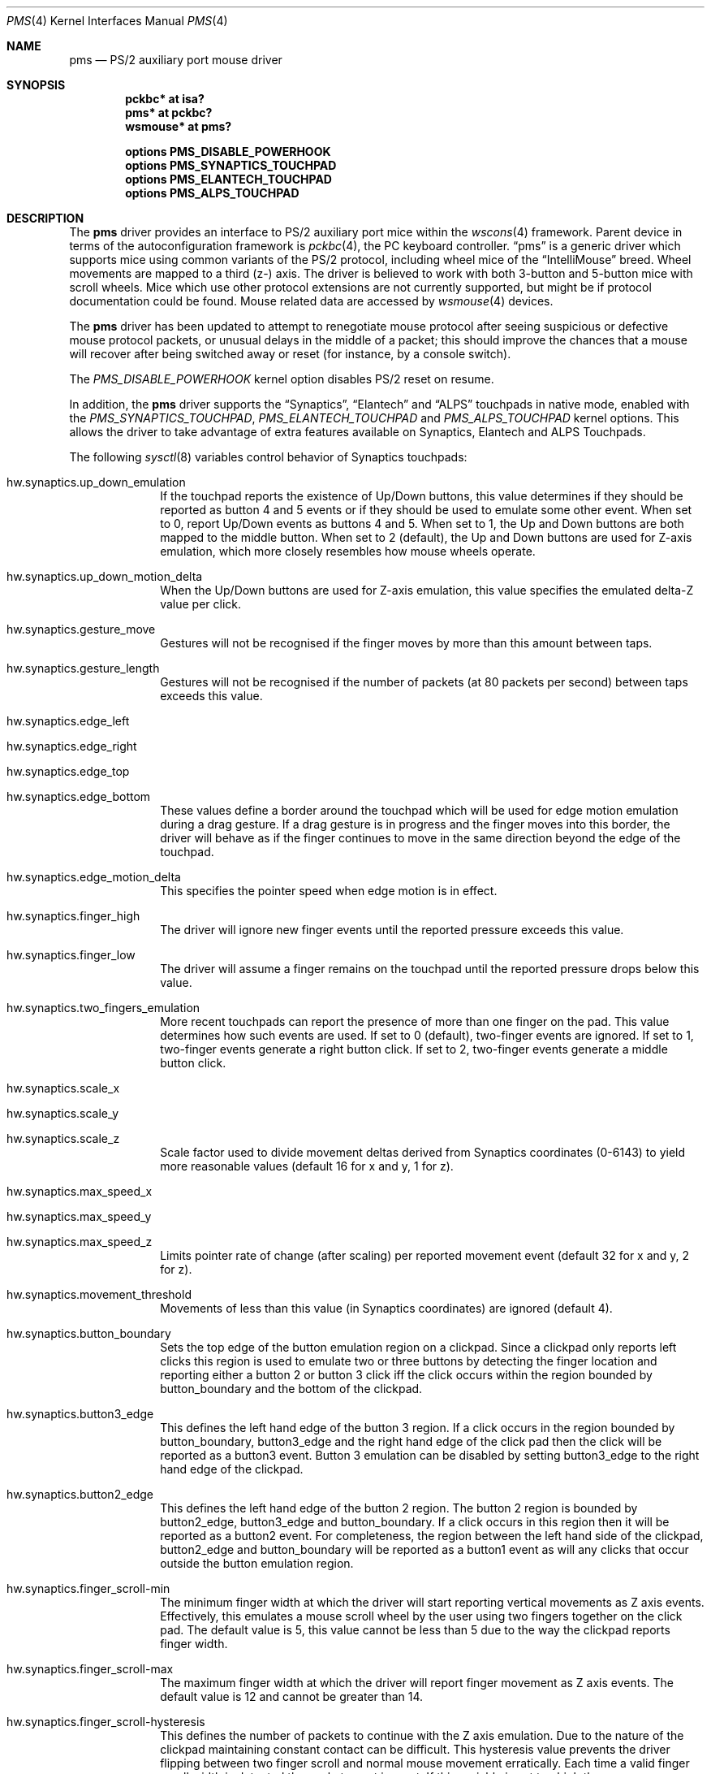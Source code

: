 .\" $NetBSD: pms.4,v 1.31.2.1 2018/11/26 01:52:15 pgoyette Exp $
.\"
.\" Copyright (c) 1993 Christopher G. Demetriou
.\" All rights reserved.
.\"
.\" Redistribution and use in source and binary forms, with or without
.\" modification, are permitted provided that the following conditions
.\" are met:
.\" 1. Redistributions of source code must retain the above copyright
.\"    notice, this list of conditions and the following disclaimer.
.\" 2. Redistributions in binary form must reproduce the above copyright
.\"    notice, this list of conditions and the following disclaimer in the
.\"    documentation and/or other materials provided with the distribution.
.\" 3. All advertising materials mentioning features or use of this software
.\"    must display the following acknowledgement:
.\"          This product includes software developed for the
.\"          NetBSD Project.  See http://www.NetBSD.org/ for
.\"          information about NetBSD.
.\" 4. The name of the author may not be used to endorse or promote products
.\"    derived from this software without specific prior written permission.
.\"
.\" THIS SOFTWARE IS PROVIDED BY THE AUTHOR ``AS IS'' AND ANY EXPRESS OR
.\" IMPLIED WARRANTIES, INCLUDING, BUT NOT LIMITED TO, THE IMPLIED WARRANTIES
.\" OF MERCHANTABILITY AND FITNESS FOR A PARTICULAR PURPOSE ARE DISCLAIMED.
.\" IN NO EVENT SHALL THE AUTHOR BE LIABLE FOR ANY DIRECT, INDIRECT,
.\" INCIDENTAL, SPECIAL, EXEMPLARY, OR CONSEQUENTIAL DAMAGES (INCLUDING, BUT
.\" NOT LIMITED TO, PROCUREMENT OF SUBSTITUTE GOODS OR SERVICES; LOSS OF USE,
.\" DATA, OR PROFITS; OR BUSINESS INTERRUPTION) HOWEVER CAUSED AND ON ANY
.\" THEORY OF LIABILITY, WHETHER IN CONTRACT, STRICT LIABILITY, OR TORT
.\" (INCLUDING NEGLIGENCE OR OTHERWISE) ARISING IN ANY WAY OUT OF THE USE OF
.\" THIS SOFTWARE, EVEN IF ADVISED OF THE POSSIBILITY OF SUCH DAMAGE.
.\"
.\" <<Id: LICENSE,v 1.2 2000/06/14 15:57:33 cgd Exp>>
.\"
.Dd February 4, 2018
.Dt PMS 4
.Os
.Sh NAME
.Nm pms
.Nd PS/2 auxiliary port mouse driver
.Sh SYNOPSIS
.Cd pckbc* at isa?
.Cd pms* at pckbc?
.Cd wsmouse* at pms?
.Pp
.Cd options PMS_DISABLE_POWERHOOK
.Cd options PMS_SYNAPTICS_TOUCHPAD
.Cd options PMS_ELANTECH_TOUCHPAD
.Cd options PMS_ALPS_TOUCHPAD
.Sh DESCRIPTION
The
.Nm
driver provides an interface to PS/2 auxiliary port mice within the
.Xr wscons 4
framework.
Parent device in terms of the autoconfiguration framework is
.Xr pckbc 4 ,
the PC keyboard controller.
.Dq pms
is a generic driver which supports mice using common variants of the PS/2
protocol, including wheel mice of the
.Dq IntelliMouse
breed.
Wheel movements are mapped to a third (z-) axis.
The driver is
believed to work with both 3-button and 5-button mice with scroll wheels.
Mice which use other protocol extensions are not currently supported, but
might be if protocol documentation could be found.
Mouse related data are accessed by
.Xr wsmouse 4
devices.
.Pp
The
.Nm
driver has been updated to attempt to renegotiate mouse protocol after seeing
suspicious or defective mouse protocol packets, or unusual delays in the
middle of a packet; this should improve the chances that a mouse will recover
after being switched away or reset (for instance, by a console switch).
.Pp
The
.Va PMS_DISABLE_POWERHOOK
kernel option disables PS/2 reset on resume.
.Pp
In addition, the
.Nm
driver supports the
.Dq Synaptics ,
.Dq Elantech
and
.Dq ALPS
touchpads in native mode, enabled with the
.Va PMS_SYNAPTICS_TOUCHPAD ,
.Va PMS_ELANTECH_TOUCHPAD
and
.Va PMS_ALPS_TOUCHPAD
kernel options.
This allows the driver to take advantage of extra
features available on Synaptics, Elantech and ALPS Touchpads.
.Pp
The following
.Xr sysctl 8
variables control behavior of Synaptics touchpads:
.Bl -tag -width 8n
.It Dv hw.synaptics.up_down_emulation
If the touchpad reports the existence of Up/Down buttons, this value
determines if they should be reported as button 4 and 5 events or if
they should be used to emulate some other event.
When set to 0, report Up/Down events as buttons 4 and 5.
When set to 1, the Up and Down buttons are both mapped to the middle button.
When set to 2 (default), the Up and Down buttons are used for Z-axis
emulation, which more closely resembles how mouse wheels operate.
.It Dv hw.synaptics.up_down_motion_delta
When the Up/Down buttons are used for Z-axis emulation, this value specifies
the emulated delta-Z value per click.
.It Dv hw.synaptics.gesture_move
Gestures will not be recognised if the finger moves by more than this
amount between taps.
.It Dv hw.synaptics.gesture_length
Gestures will not be recognised if the number of packets (at 80 packets
per second) between taps exceeds this value.
.It Dv hw.synaptics.edge_left
.It Dv hw.synaptics.edge_right
.It Dv hw.synaptics.edge_top
.It Dv hw.synaptics.edge_bottom
These values define a border around the touchpad which will be used for
edge motion emulation during a drag gesture.
If a drag gesture is in progress and the finger moves into this border,
the driver will behave as if the finger continues to move in the same
direction beyond the edge of the touchpad.
.It Dv hw.synaptics.edge_motion_delta
This specifies the pointer speed when edge motion is in effect.
.It Dv hw.synaptics.finger_high
The driver will ignore new finger events until the reported pressure exceeds
this value.
.It Dv hw.synaptics.finger_low
The driver will assume a finger remains on the touchpad until the
reported pressure drops below this value.
.It Dv hw.synaptics.two_fingers_emulation
More recent touchpads can report the presence of more than one finger
on the pad.
This value determines how such events are used.
If set to 0 (default), two-finger events are ignored.
If set to 1, two-finger events generate a right button click.
If set to 2, two-finger events generate a middle button click.
.It Dv hw.synaptics.scale_x
.It Dv hw.synaptics.scale_y
.It Dv hw.synaptics.scale_z
Scale factor used to divide movement deltas derived from Synaptics
coordinates (0-6143) to yield more reasonable values (default 16 for x
and y, 1 for z).
.It Dv hw.synaptics.max_speed_x
.It Dv hw.synaptics.max_speed_y
.It Dv hw.synaptics.max_speed_z
Limits pointer rate of change (after scaling) per reported movement
event (default 32 for x and y, 2 for z).
.It Dv hw.synaptics.movement_threshold
Movements of less than this value (in Synaptics coordinates) are
ignored (default 4).
.It Dv hw.synaptics.button_boundary
Sets the top edge of the button emulation region on a clickpad.
Since a clickpad only reports left clicks this region is used to emulate
two or three buttons by detecting the finger location and reporting
either a button 2 or button 3 click iff the click occurs within
the region bounded by button_boundary and the bottom of the clickpad.
.It Dv hw.synaptics.button3_edge
This defines the left hand edge of the button 3 region.
If a click occurs in the region bounded by button_boundary, button3_edge
and the right hand edge of the click pad then the click will be reported
as a button3 event.
Button 3 emulation can be disabled by setting
button3_edge to the right hand edge of the clickpad.
.It Dv hw.synaptics.button2_edge
This defines the left hand edge of the button 2 region.
The button 2 region is bounded by button2_edge, button3_edge and
button_boundary.
If a click occurs in this region then it will be reported as a button2
event.
For completeness, the region between the left hand side of the clickpad,
button2_edge and button_boundary will be reported as a button1 event
as will any clicks that occur outside the button emulation region.
.It Dv hw.synaptics.finger_scroll-min
The minimum finger width at which the driver will start reporting
vertical movements as Z axis events.
Effectively, this emulates a mouse scroll wheel by the user using two
fingers together on the click pad.
The default value is 5, this value cannot be less than 5 due to the way
the clickpad reports finger width.
.It Dv hw.synaptics.finger_scroll-max
The maximum finger width at which the driver will report finger
movement as Z axis events.
The default value is 12 and cannot be greater than 14.
.It Dv hw.synaptics.finger_scroll-hysteresis
This defines the number of packets to continue with the Z axis emulation.
Due to the nature of the clickpad maintaining constant contact can be
difficult.
This hysteresis value prevents the driver flipping between two finger
scroll and normal mouse movement erratically.
Each time a valid finger scroll width is detected the packet count is
reset.
If this variable is set too high then mouse movements will be interpreted
as Z-axis events after the two finger scoll has finished.
If the variable is set too low then there will be mouse movements observed
during the two finger scroll.
.El
.Pp
The following
.Xr sysctl 8
variables control behavior of Elantech touchpads:
.Bl -tag -width 8n
.It Dv hw.elantech.xy_precision_shift
.It Dv hw.elantech.z_precision_shift
Increased values improve the accuracy of X, Y, and Z-axis reporting
at the expense of slower mouse movement (default 2 for xy,
and 3 for z).
.El
.Pp
For Elantech touchpads, the Z-axis is emulated using two-finger
Y-axis reporting.
.Pp
The following
.Xr sysctl 8
variables control behavior of ALPS touchpads:
.Bl -tag -width 8n
.It Dv hw.alps.touchpad_xy_precision_shift
.It Dv hw.alps.tackstick_xy_precision_shift
Decreased values improve the accuracy of X and Y-axis reporting
at the expense of slower mouse movement (default 2 for touchpad
and 1 for TrackStick).
.El
.Sh SEE ALSO
.Xr pckbc 4 ,
.Xr ums 4 ,
.Xr wsmouse 4
.Sh AUTHORS
.An -nosplit
The
.Nm
driver was originally written by
.An Christopher G. Demetriou .
The changes to merge the
.Dq IntelliMouse
protocol in, and reset the mouse in the event of protocol problems, were
contributed by
.An Peter Seebach .
Special thanks to Ray Trent, at Synaptics, who contributed valuable
insight into how to identify bogus mouse data.
The changes to add
.Dq Synaptics
pad support were by
.An Ales Krenek ,
.An Kentaro A. Kurahone ,
and
.An Steve C. Woodford .
The changes to add
.Dq Elantech
pad support were by
.An Jared D. McNeill .
.Sh BUGS
It is possible for the driver to mistakenly negotiate the non-scroll-wheel
protocol, after which it is unlikely to recover until the device is closed
and reopened.
.Pp
The
.Dq Elantech
pad code only supports trackpads with firmware version 2.48 or above.
